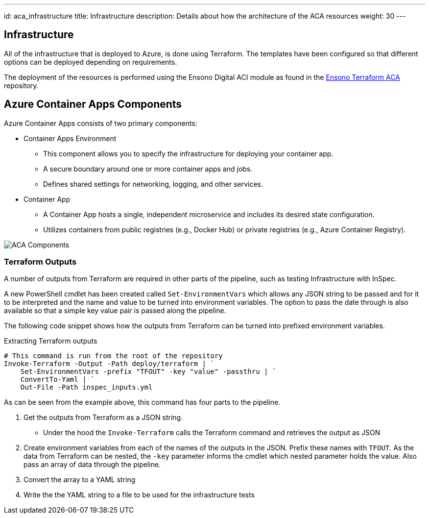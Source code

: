---
id: aca_infrastructure
title: Infrastructure
description: Details about how the architecture of the ACA resources
weight: 30
---

== Infrastructure

All of the infrastructure that is deployed to Azure, is done using Terraform. The templates have been configured so that different options can be deployed depending on requirements.

The deployment of the resources is performed using the Ensono Digital ACI module as found in the https://github.com/ensono/terraform-azurerm-aca[Ensono Terraform ACA] repository.

== Azure Container Apps Components

Azure Container Apps consists of two primary components:

* Container Apps Environment 
** This component allows you to specify the infrastructure for deploying your container app. 
** A secure boundary around one or more container apps and jobs.
** Defines shared settings for networking, logging, and other services.

* Container App
** A Container App hosts a single, independent microservice and includes its desired state configuration.
** Utilizes containers from public registries (e.g., Docker Hub) or private registries (e.g., Azure Container Registry).

image::images/aca-components.png[ACA Components]


=== Terraform Outputs

A number of outputs from Terraform are required in other parts of the pipeline, such as testing Infrastructure with InSpec.

A new PowerShell cmdlet has been created called `Set-EnvironmentVars` which allows any JSON string to be passed and for it to be interpreted and the name and value to be turned into environment variables. The option to pass the date through is also available so that a simple key value pair is passed along the pipeline.

The following code snippet shows how the outputs from Terraform can be turned into prefixed environment variables.

.Extracting Terraform outputs
[source,powershell,linenums]
----
# This command is run from the root of the repository
Invoke-Terraform -Output -Path deploy/terraform | `
    Set-EnvironmentVars -prefix "TFOUT" -key "value" -passthru | `
    ConvertTo-Yaml | `
    Out-File -Path inspec_inputs.yml
----

As can be seen from the example above, this command has four parts to the pipeline.

. Get the outputs from Terraform as a JSON string.
* Under the hood the `Invoke-Terraform` calls the Terraform command and retrieves the output as JSON
. Create environment variables from each of the names of the outputs in the JSON. Prefix these names with `TFOUT`. As the data from Terraform can be nested, the `-key` parameter informs the cmdlet which nested parameter holds the value. Also pass an array of data through the pipeline.
. Convert the array to a YAML string
. Write the the YAML string to a file to be used for the infrastructure tests
